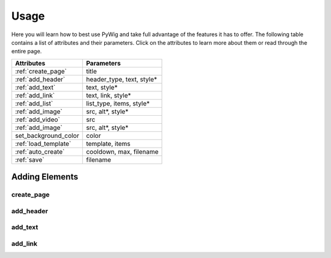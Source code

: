 Usage
=======

Here you will learn how to best use PyWig and take full advantage of 
the features it has to offer. The following table contains a list of attributes and their parameters.
Click on the attributes to learn more about them or read through the entire page.

+----------------------+---------------------------+
| Attributes           | Parameters                |
+======================+===========================+
| :ref:`create_page`   | title                     |
+----------------------+---------------------------+
| :ref:`add_header`    | header_type, text, style* |
+----------------------+---------------------------+
| :ref:`add_text`      | text, style*              |
+----------------------+---------------------------+
| :ref:`add_link`      | text, link, style*        |
+----------------------+---------------------------+
| :ref:`add_list`      | list_type, items, style*  |
+----------------------+---------------------------+
| :ref:`add_image`     | src, alt*, style*         |
+----------------------+---------------------------+
| :ref:`add_video`     | src                       |
+----------------------+---------------------------+
| :ref:`add_image`     | src, alt*, style*         |
+----------------------+---------------------------+
| set_background_color | color                     |
+----------------------+---------------------------+
| :ref:`load_template` | template, items           |
+----------------------+---------------------------+
| :ref:`auto_create`   | cooldown, max, filename   |
+----------------------+---------------------------+
| :ref:`save`          | filename                  |
+----------------------+---------------------------+

Adding Elements
----------------

create_page
~~~~~~~~~~~~~

add_header
~~~~~~~~~~

add_text
~~~~~~~~~

add_link
~~~~~~~~~


